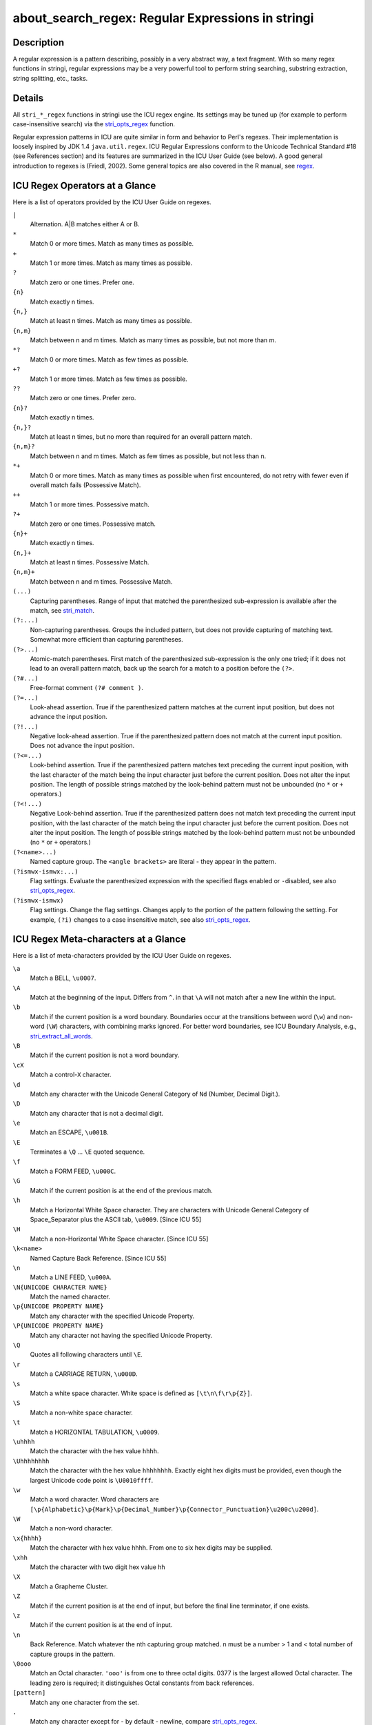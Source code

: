 about_search_regex: Regular Expressions in stringi
==================================================

Description
~~~~~~~~~~~

A regular expression is a pattern describing, possibly in a very abstract way, a text fragment. With so many regex functions in stringi, regular expressions may be a very powerful tool to perform string searching, substring extraction, string splitting, etc., tasks.

Details
~~~~~~~

All ``stri_*_regex`` functions in stringi use the ICU regex engine. Its settings may be tuned up (for example to perform case-insensitive search) via the `stri_opts_regex <stri_opts_regex.html>`__ function.

Regular expression patterns in ICU are quite similar in form and behavior to Perl's regexes. Their implementation is loosely inspired by JDK 1.4 ``java.util.regex``. ICU Regular Expressions conform to the Unicode Technical Standard #18 (see References section) and its features are summarized in the ICU User Guide (see below). A good general introduction to regexes is (Friedl, 2002). Some general topics are also covered in the R manual, see `regex <../../base/html/regex.html>`__.

ICU Regex Operators at a Glance
~~~~~~~~~~~~~~~~~~~~~~~~~~~~~~~

Here is a list of operators provided by the ICU User Guide on regexes.

``|``
   Alternation. A|B matches either A or B.

``*``
   Match 0 or more times. Match as many times as possible.

``+``
   Match 1 or more times. Match as many times as possible.

``?``
   Match zero or one times. Prefer one.

``{n}`` 
   Match exactly n times.

``{n,}`` 
   Match at least n times. Match as many times as possible.

``{n,m}`` 
   Match between n and m times. Match as many times as possible, but not more than m.

``*?``
   Match 0 or more times. Match as few times as possible.

``+?``
   Match 1 or more times. Match as few times as possible.

``??``
   Match zero or one times. Prefer zero.

``{n}?``
   Match exactly n times.

``{n,}?``
   Match at least n times, but no more than required for an overall pattern match.

``{n,m}?``
   Match between n and m times. Match as few times as possible, but not less than n.

``*+``
   Match 0 or more times. Match as many times as possible when first encountered, do not retry with fewer even if overall match fails (Possessive Match).

``++``
   Match 1 or more times. Possessive match.

``?+``
   Match zero or one times. Possessive match.

``{n}+``
   Match exactly n times.

``{n,}+``
   Match at least n times. Possessive Match.

``{n,m}+``
   Match between n and m times. Possessive Match.

``(...)``
   Capturing parentheses. Range of input that matched the parenthesized sub-expression is available after the match, see `stri_match <stri_match.html>`__.

``(?:...)``
   Non-capturing parentheses. Groups the included pattern, but does not provide capturing of matching text. Somewhat more efficient than capturing parentheses.

``(?>...)``
   Atomic-match parentheses. First match of the parenthesized sub-expression is the only one tried; if it does not lead to an overall pattern match, back up the search for a match to a position before the ``(?>``.

``(?#...)``
   Free-format comment ``(?# comment )``.

``(?=...)``
   Look-ahead assertion. True if the parenthesized pattern matches at the current input position, but does not advance the input position.

``(?!...)``
   Negative look-ahead assertion. True if the parenthesized pattern does not match at the current input position. Does not advance the input position.

``(?<=...)``
   Look-behind assertion. True if the parenthesized pattern matches text preceding the current input position, with the last character of the match being the input character just before the current position. Does not alter the input position. The length of possible strings matched by the look-behind pattern must not be unbounded (no ``*`` or ``+`` operators.)

``(?<!...)``
   Negative Look-behind assertion. True if the parenthesized pattern does not match text preceding the current input position, with the last character of the match being the input character just before the current position. Does not alter the input position. The length of possible strings matched by the look-behind pattern must not be unbounded (no ``*`` or ``+`` operators.)

``(?<name>...)``
   Named capture group. The ``<angle brackets>`` are literal - they appear in the pattern.

``(?ismwx-ismwx:...)``
   Flag settings. Evaluate the parenthesized expression with the specified flags enabled or ``-``\ disabled, see also `stri_opts_regex <stri_opts_regex.html>`__.

``(?ismwx-ismwx)``
   Flag settings. Change the flag settings. Changes apply to the portion of the pattern following the setting. For example, ``(?i)`` changes to a case insensitive match, see also `stri_opts_regex <stri_opts_regex.html>`__.

ICU Regex Meta-characters at a Glance
~~~~~~~~~~~~~~~~~~~~~~~~~~~~~~~~~~~~~

Here is a list of meta-characters provided by the ICU User Guide on regexes.

``\a``
   Match a BELL, ``\u0007``.

``\A``
   Match at the beginning of the input. Differs from ``^``. in that ``\A`` will not match after a new line within the input.

``\b``
   Match if the current position is a word boundary. Boundaries occur at the transitions between word (``\w``) and non-word (``\W``) characters, with combining marks ignored. For better word boundaries, see ICU Boundary Analysis, e.g., `stri_extract_all_words <stri_extract_boundaries.html>`__.

``\B``
   Match if the current position is not a word boundary.

``\cX``
   Match a control-\ ``X`` character.

``\d``
   Match any character with the Unicode General Category of ``Nd`` (Number, Decimal Digit.).

``\D``
   Match any character that is not a decimal digit.

``\e``
   Match an ESCAPE, ``\u001B``.

``\E``
   Terminates a ``\Q`` ... ``\E`` quoted sequence.

``\f``
   Match a FORM FEED, ``\u000C``.

``\G``
   Match if the current position is at the end of the previous match.

``\h``
   Match a Horizontal White Space character. They are characters with Unicode General Category of Space_Separator plus the ASCII tab, ``\u0009``. [Since ICU 55]

``\H``
   Match a non-Horizontal White Space character. [Since ICU 55]

``\k<name>``
   Named Capture Back Reference. [Since ICU 55]

``\n``
   Match a LINE FEED, ``\u000A``.

``\N{UNICODE CHARACTER NAME}`` 
   Match the named character.

``\p{UNICODE PROPERTY NAME}`` 
   Match any character with the specified Unicode Property.

``\P{UNICODE PROPERTY NAME}`` 
   Match any character not having the specified Unicode Property.

``\Q``
   Quotes all following characters until ``\E``.

``\r``
   Match a CARRIAGE RETURN, ``\u000D``.

``\s``
   Match a white space character. White space is defined as ``[\t\n\f\r\p{Z}]``.

``\S``
   Match a non-white space character.

``\t``
   Match a HORIZONTAL TABULATION, ``\u0009``.

``\uhhhh``
   Match the character with the hex value ``hhhh``.

``\Uhhhhhhhh``
   Match the character with the hex value ``hhhhhhhh``. Exactly eight hex digits must be provided, even though the largest Unicode code point is ``\U0010ffff``.

``\w``
   Match a word character. Word characters are ``[\p{Alphabetic}\p{Mark}\p{Decimal_Number}\p{Connector_Punctuation}\u200c\u200d]``.

``\W``
   Match a non-word character.

``\x{hhhh}`` 
   Match the character with hex value hhhh. From one to six hex digits may be supplied.

``\xhh``
   Match the character with two digit hex value hh

``\X``
   Match a Grapheme Cluster.

``\Z``
   Match if the current position is at the end of input, but before the final line terminator, if one exists.

``\z``
   Match if the current position is at the end of input.

``\n``
   Back Reference. Match whatever the nth capturing group matched. n must be a number > 1 and < total number of capture groups in the pattern.

``\0ooo``
   Match an Octal character. ``'ooo'`` is from one to three octal digits. 0377 is the largest allowed Octal character. The leading zero is required; it distinguishes Octal constants from back references.

``[pattern]``
   Match any one character from the set.

``.``
   Match any character except for - by default - newline, compare `stri_opts_regex <stri_opts_regex.html>`__.

``^``
   Match at the beginning of a line.

``$``
   Match at the end of a line.

``\``
   [outside of sets] Quotes the following character. Characters that must be quoted to be treated as literals are ``* ? + [ ( ) { } ^ $ | \ .``.

``\``
   [inside sets] Quotes the following character. Characters that must be quoted to be treated as literals are ``[ ] \``; Characters that may need to be quoted, depending on the context are ``- &``.

For information on how to define character classes in regexes, refer to `about_search_charclass <about_search_charclass.html>`__.

Regex Functions in stringi
~~~~~~~~~~~~~~~~~~~~~~~~~~

Note that if a given regex ``pattern`` is empty, then all the functions in stringi give ``NA`` in result and generate a warning. On a syntax error, a quite informative failure message is shown.

If you wish to search for a fixed pattern, refer to `about_search_coll <about_search_coll.html>`__ or `about_search_fixed <about_search_fixed.html>`__. They allow to perform a locale-aware text lookup, or a very fast exact-byte search, respectively.

References
~~~~~~~~~~

*Regular expressions* – ICU User Guide, http://userguide.icu-project.org/strings/regexp

J.E.F. Friedl, *Mastering Regular Expressions*, O'Reilly, 2002

*Unicode Regular Expressions* – Unicode Technical Standard #18, https://www.unicode.org/reports/tr18/

*Unicode Regular Expressions* – Regex tutorial, https://www.regular-expressions.info/unicode.html

See Also
~~~~~~~~

Other search_regex: `about_search <about_search.html>`__, `stri_opts_regex() <stri_opts_regex.html>`__

Other stringi_general_topics: `about_arguments <about_arguments.html>`__, `about_encoding <about_encoding.html>`__, `about_locale <about_locale.html>`__, `about_search_boundaries <about_search_boundaries.html>`__, `about_search_charclass <about_search_charclass.html>`__, `about_search_coll <about_search_coll.html>`__, `about_search_fixed <about_search_fixed.html>`__, `about_search <about_search.html>`__, `about_stringi <about_stringi.html>`__
